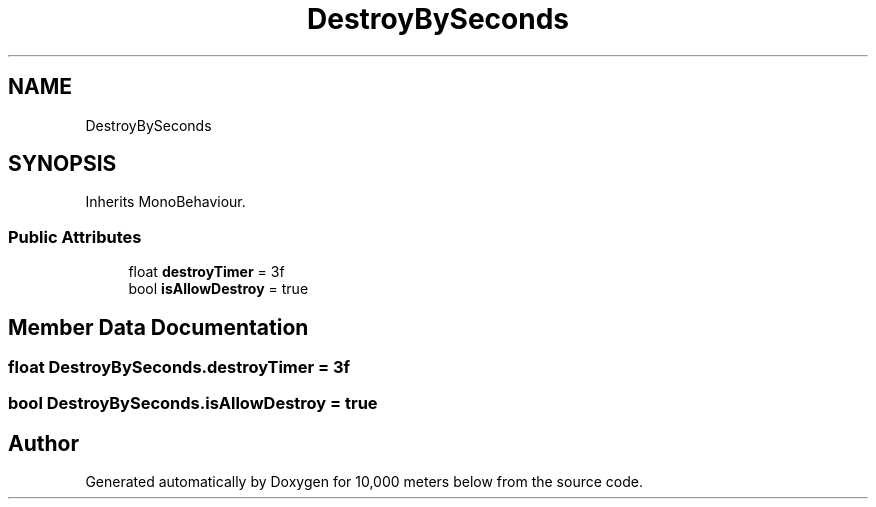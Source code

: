 .TH "DestroyBySeconds" 3 "Sun Dec 12 2021" "10,000 meters below" \" -*- nroff -*-
.ad l
.nh
.SH NAME
DestroyBySeconds
.SH SYNOPSIS
.br
.PP
.PP
Inherits MonoBehaviour\&.
.SS "Public Attributes"

.in +1c
.ti -1c
.RI "float \fBdestroyTimer\fP = 3f"
.br
.ti -1c
.RI "bool \fBisAllowDestroy\fP = true"
.br
.in -1c
.SH "Member Data Documentation"
.PP 
.SS "float DestroyBySeconds\&.destroyTimer = 3f"

.SS "bool DestroyBySeconds\&.isAllowDestroy = true"


.SH "Author"
.PP 
Generated automatically by Doxygen for 10,000 meters below from the source code\&.
